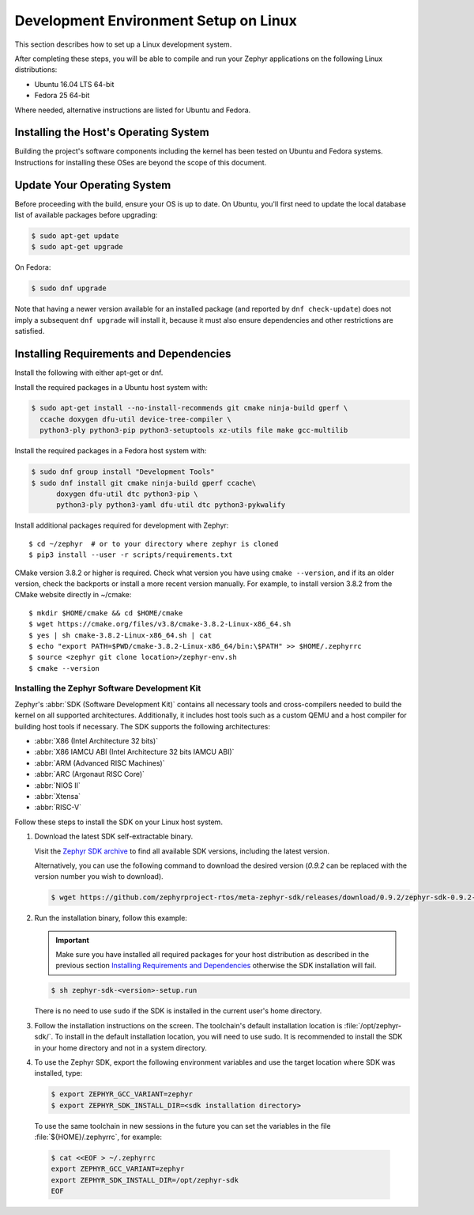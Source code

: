 .. _installation_linux:

Development Environment Setup on Linux
######################################

This section describes how to set up a Linux development system.

After completing these steps, you will be able to compile and run your Zephyr
applications on the following Linux distributions:

* Ubuntu 16.04 LTS 64-bit
* Fedora 25 64-bit

Where needed, alternative instructions are listed for Ubuntu and Fedora.

Installing the Host's Operating System
**************************************

Building the project's software components including the kernel has been
tested on Ubuntu and Fedora systems. Instructions for installing these OSes
are beyond the scope of this document.

Update Your Operating System
****************************

Before proceeding with the build, ensure your OS is up to date.  On Ubuntu,
you'll first need to update the local database list of available packages
before upgrading:

.. code-block:: console

   $ sudo apt-get update
   $ sudo apt-get upgrade

On Fedora:

.. code-block:: console

   $ sudo dnf upgrade

Note that having a newer version available for an installed package
(and reported by ``dnf check-update``) does not imply a subsequent
``dnf upgrade`` will install it, because it must also ensure dependencies
and other restrictions are satisfied.

Installing Requirements and Dependencies
****************************************

Install the following with either apt-get or dnf.

Install the required packages in a Ubuntu host system with:

.. code-block:: console

   $ sudo apt-get install --no-install-recommends git cmake ninja-build gperf \
     ccache doxygen dfu-util device-tree-compiler \
     python3-ply python3-pip python3-setuptools xz-utils file make gcc-multilib

Install the required packages in a Fedora host system with:

.. code-block:: console

   $ sudo dnf group install "Development Tools"
   $ sudo dnf install git cmake ninja-build gperf ccache\
	 doxygen dfu-util dtc python3-pip \
	 python3-ply python3-yaml dfu-util dtc python3-pykwalify

Install additional packages required for development with Zephyr::

   $ cd ~/zephyr  # or to your directory where zephyr is cloned
   $ pip3 install --user -r scripts/requirements.txt

CMake version 3.8.2 or higher is required. Check what version you have using
``cmake --version``, and if its an older version, check the backports or
install a more recent version manually. For example, to install version
3.8.2 from the CMake website directly in ~/cmake::

   $ mkdir $HOME/cmake && cd $HOME/cmake
   $ wget https://cmake.org/files/v3.8/cmake-3.8.2-Linux-x86_64.sh
   $ yes | sh cmake-3.8.2-Linux-x86_64.sh | cat
   $ echo "export PATH=$PWD/cmake-3.8.2-Linux-x86_64/bin:\$PATH" >> $HOME/.zephyrrc
   $ source <zephyr git clone location>/zephyr-env.sh
   $ cmake --version

.. _zephyr_sdk:

Installing the Zephyr Software Development Kit
==============================================

Zephyr's :abbr:`SDK (Software Development Kit)` contains all necessary tools
and cross-compilers needed to build the kernel on all supported
architectures. Additionally, it includes host tools such as a custom QEMU and
a host compiler for building host tools if necessary. The SDK supports the
following architectures:

* :abbr:`X86 (Intel Architecture 32 bits)`

* :abbr:`X86 IAMCU ABI (Intel Architecture 32 bits IAMCU ABI)`

* :abbr:`ARM (Advanced RISC Machines)`

* :abbr:`ARC (Argonaut RISC Core)`

* :abbr:`NIOS II`

* :abbr:`Xtensa`

* :abbr:`RISC-V`

Follow these steps to install the SDK on your Linux host system.

#. Download the latest SDK self-extractable binary.

   Visit the `Zephyr SDK archive`_ to find all available SDK versions,
   including the latest version.

   Alternatively, you can use the following command to download the
   desired version (*0.9.2* can be replaced with the version number you
   wish to download).

   .. code-block:: console

      $ wget https://github.com/zephyrproject-rtos/meta-zephyr-sdk/releases/download/0.9.2/zephyr-sdk-0.9.2-setup.run

#. Run the installation binary, follow this example:

   .. important::
      Make sure you have installed all required packages for your host
      distribution as described in the previous section
      `Installing Requirements and Dependencies`_ otherwise the SDK installation will fail.

   .. code-block:: console

      $ sh zephyr-sdk-<version>-setup.run

   There is no need to use ``sudo`` if the SDK is installed in the current
   user's home directory.

#. Follow the installation instructions on the screen. The
   toolchain's default installation location is :file:`/opt/zephyr-sdk/`.
   To install in the default installation location, you will need to use sudo. It is recommended
   to install the SDK in your home directory and not in a system directory.

#. To use the Zephyr SDK, export the following environment variables and
   use the target location where SDK was installed, type:

   .. code-block:: console

      $ export ZEPHYR_GCC_VARIANT=zephyr
      $ export ZEPHYR_SDK_INSTALL_DIR=<sdk installation directory>

  To use the same toolchain in new sessions in the future you can set the
  variables in the file :file:`${HOME}/.zephyrrc`, for example:

  .. code-block:: console

     $ cat <<EOF > ~/.zephyrrc
     export ZEPHYR_GCC_VARIANT=zephyr
     export ZEPHYR_SDK_INSTALL_DIR=/opt/zephyr-sdk
     EOF

.. _Zephyr SDK archive:
    https://www.zephyrproject.org/developers/#downloads
